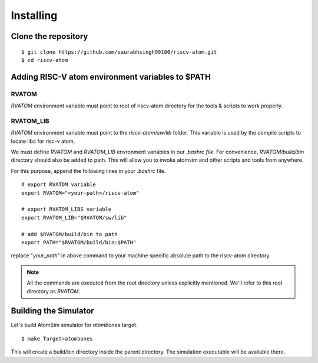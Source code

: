 ***********
Installing
***********

Clone the repository
=====================
::

  $ git clone https://github.com/saurabhsingh99100/riscv-atom.git
  $ cd riscv-atom

Adding RISC-V atom environment variables to $PATH
==================================================

RVATOM
-------
`RVATOM` environment variable must point to root of riscv-atom directory for the tools & scripts to work properly.

RVATOM_LIB
-----------
`RVATOM` environment variable must point to the `riscv-atom/sw/lib` folder. This variable is used by the compile 
scripts to locate libc for risc-v atom.

We must define `RVATOM` and `RVATOM_LIB` envronment variables in our `.bashrc file`. For convenience, `RVATOM/build/bin` 
directory should also be added to path. This will allow you to invoke atomsim and other scripts and tools from anywhere.

For this purpose, append the following lines in your `.bashrc` file.

::

  # export RVATOM variable
  export RVATOM="<your-path>/riscv-atom"

  # export RVATOM_LIBS variable
  export RVATOM_LIB="$RVATOM/sw/lib"

  # add $RVATOM/build/bin to path
  export PATH="$RVATOM/build/bin:$PATH"

replace "`your_path`" in above command to your machine specific absolute path to the riscv-atom directory.

.. note:: All the commands are executed from the root directory unless explicitly mentioned. We'll refer 
  to this root directory as `RVATOM`.


Building the Simulator
=======================
Let's build AtomSim simulator for `atombones` target.

::
  
  $ make Target=atombones

This will create a build/bin directory inside the parent directory. The simulation executable will be available there.